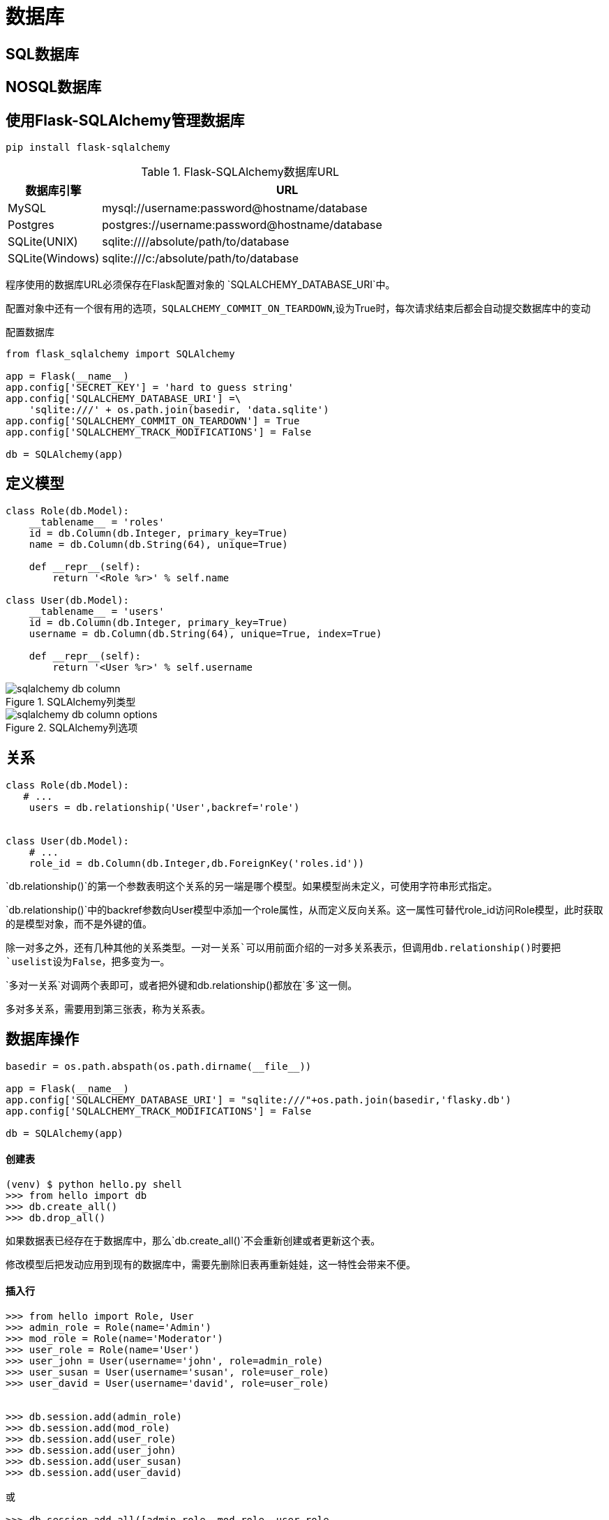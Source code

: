 = 数据库

== SQL数据库

== NOSQL数据库

== 使用Flask-SQLAlchemy管理数据库

`pip install flask-sqlalchemy`

.Flask-SQLAlchemy数据库URL
[width="100%",cols="<1,<4"options="header"]
|======================
|数据库引擎|URL
|MySQL|mysql://username:password@hostname/database
|Postgres|postgres://username:password@hostname/database
|SQLite(UNIX)|sqlite:////absolute/path/to/database
|SQLite(Windows)|sqlite:///c:/absolute/path/to/database
|======================

程序使用的数据库URL必须保存在Flask配置对象的 `SQLALCHEMY_DATABASE_URI`中。

配置对象中还有一个很有用的选项，`SQLALCHEMY_COMMIT_ON_TEARDOWN`,设为True时，每次请求结束后都会自动提交数据库中的变动

配置数据库
[source,python]
-----
from flask_sqlalchemy import SQLAlchemy

app = Flask(__name__)
app.config['SECRET_KEY'] = 'hard to guess string'
app.config['SQLALCHEMY_DATABASE_URI'] =\
    'sqlite:///' + os.path.join(basedir, 'data.sqlite')
app.config['SQLALCHEMY_COMMIT_ON_TEARDOWN'] = True
app.config['SQLALCHEMY_TRACK_MODIFICATIONS'] = False

db = SQLAlchemy(app)
-----

== 定义模型

[source,python]
---------
class Role(db.Model):
    __tablename__ = 'roles'
    id = db.Column(db.Integer, primary_key=True)
    name = db.Column(db.String(64), unique=True)

    def __repr__(self):
        return '<Role %r>' % self.name

class User(db.Model):
    __tablename__ = 'users'
    id = db.Column(db.Integer, primary_key=True)
    username = db.Column(db.String(64), unique=True, index=True)

    def __repr__(self):
        return '<User %r>' % self.username
---------

image::./images/sqlalchemy-db-column.png[title="SQLAlchemy列类型",scaledwidth="60%",align="center"]

image::./images/sqlalchemy-db-column-options.png[title="SQLAlchemy列选项",align="center"]

== 关系

[source,python]
---------
class Role(db.Model):
   # ...
    users = db.relationship('User',backref='role')


class User(db.Model):
    # ...
    role_id = db.Column(db.Integer,db.ForeignKey('roles.id'))
---------

`db.relationship()`的第一个参数表明这个关系的另一端是哪个模型。如果模型尚未定义，可使用字符串形式指定。

`db.relationship()`中的backref参数向User模型中添加一个role属性，从而定义反向关系。这一属性可替代role_id访问Role模型，此时获取的是模型对象，而不是外键的值。

除一对多之外，还有几种其他的关系类型。`一对一关系`可以用前面介绍的一对多关系表示，但调用db.relationship()时要把`uselist设为False`，把多变为一。

`多对一关系`对调两个表即可，或者把外键和db.relationship()都放在`多`这一侧。

`多对多关系`，需要用到第三张表，称为关系表。

== 数据库操作

[source,python]
----------
basedir = os.path.abspath(os.path.dirname(__file__))

app = Flask(__name__)
app.config['SQLALCHEMY_DATABASE_URI'] = "sqlite:///"+os.path.join(basedir,'flasky.db')
app.config['SQLALCHEMY_TRACK_MODIFICATIONS'] = False

db = SQLAlchemy(app)
----------

==== 创建表
----------
(venv) $ python hello.py shell  
>>> from hello import db  
>>> db.create_all() 
>>> db.drop_all()
----------

如果数据表已经存在于数据库中，那么`db.create_all()`不会重新创建或者更新这个表。

修改模型后把发动应用到现有的数据库中，需要先删除旧表再重新娃娃，这一特性会带来不便。

==== 插入行

---------
>>> from hello import Role, User
>>> admin_role = Role(name='Admin')
>>> mod_role = Role(name='Moderator')
>>> user_role = Role(name='User')
>>> user_john = User(username='john', role=admin_role)
>>> user_susan = User(username='susan', role=user_role)
>>> user_david = User(username='david', role=user_role)


>>> db.session.add(admin_role)  
>>> db.session.add(mod_role)  
>>> db.session.add(user_role)  
>>> db.session.add(user_john)  
>>> db.session.add(user_susan)  
>>> db.session.add(user_david) 

或

>>> db.session.add_all([admin_role, mod_role, user_role,  
        user_john, user_susan, user_david])
        

最后

>>> db.session.commit()
---------

==== 修改行
---------
>>> admin_role.name='Administrator'
>>> db.session.add(admin_role)
>>> db.session.commit()
---------

在数据库模型中，add()方法也能更新模型。

==== 删除行
---------
>>> db.session.delete(mod_role)
>>> db.session.commit()
---------

`delete()`

==== 查询行

---------
# filter_by
peter = User.query.filter_by(username='peter').first()
# filter
User.query.filter(User.email.endswith('@example.com')).all()
# order_by
User.query.order_by(User.username)
# limit
User.query.limit(1).all()
# primary key
User.query.get(1)
---------

image::./images/query-filter.png[title="常用查询过滤器",align="center"]

image::./images/query-filter-executor.png[title="常用查询执行器",align="center"]

== 集成Python Shell

为了避免每次启动Shell会话，都要导入数据库实例和模型，可以做些配置，让`Flask-Script`的shell命令自动导入特定的对象。

若想把对象添加到导入列表中，要为shell注册一个`make_context`回调函数。

---------

from flask_script import Shell

def make_shell_context():
    return dict(app=app, db=db, User=User, Role=Role)

manager.add_command("shell",Shell(make_context=make_shell_context))


$ python hello.py shell  
>>> app  
<Flask 'app'>  
>>> db  
<SQLAlchemy engine='sqlite:////home/flask/flasky/data.sqlite'>  
>>> User  
<class 'app.User'> 
---------

== 使用Flask-Migrate实现数据库迁移

更新表的更好方法是使用`数据库迁移框架`，称为`Alembic`。除了使用Alembic之外，Flask程序还可使用Flask-Migrate扩展。

==== 创建迁移仓库

`pip install flask-Migrate`

----
from flask_migrate import Migrate,MigrateCommand

migrate = Migrate(app,db)
manager.add_command("db",MigrateCommand)

>>> python hello.py db init
----

`python hello.py db init`命令会创建`migrations`文件夹，所有迁移脚本都存放其中。

==== 创建迁移脚本

`python hello.py db migrate -m "initial migration"`

==== 更新数据库

`python hello.py db upgrade`



